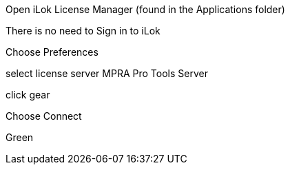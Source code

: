 Open iLok License Manager (found in the Applications folder)

There is no need to Sign in to iLok

[app icon]

Choose Preferences

[screen]

select license server
MPRA Pro Tools Server
[screen]

click gear

[screen]

Choose Connect

[screen]

Green 
